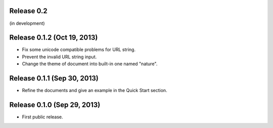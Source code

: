 Release 0.2
===========

(in development)


Release 0.1.2 (Oct 19, 2013)
============================

- Fix some unicode compatible problems for URL string.
- Prevent the invalid URL string input.
- Change the theme of document into built-in one named "nature".


Release 0.1.1 (Sep 30, 2013)
============================

- Refine the documents and give an example in the Quick Start section.


Release 0.1.0 (Sep 29, 2013)
============================

- First public release.
